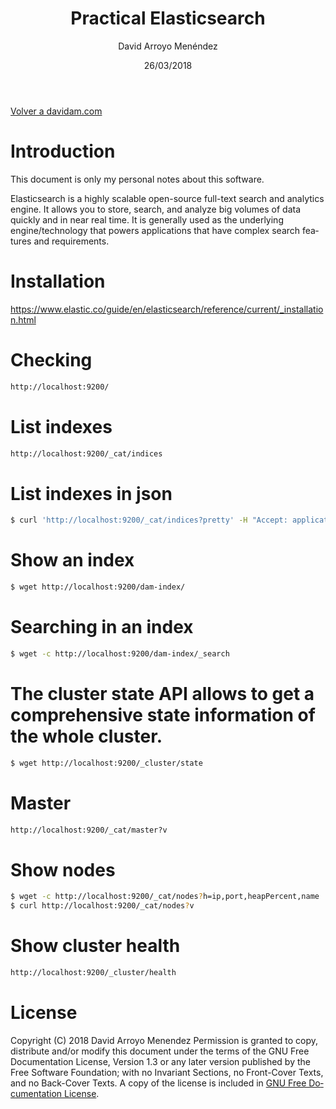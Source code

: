 #+TITLE: Practical Elasticsearch
#+LANGUAGE: es
#+HTML_HEAD: <link rel="stylesheet" type="text/css" href="../css/org.css" />
#+AUTHOR: David Arroyo Menéndez
#+DATE: 26/03/2018

[[http://www.davidam.com][Volver a davidam.com]]

* Introduction

This document is only my personal notes about this software.

Elasticsearch is a highly scalable open-source full-text search and
analytics engine. It allows you to store, search, and analyze big
volumes of data quickly and in near real time. It is generally used as
the underlying engine/technology that powers applications that have
complex search features and requirements.

* Installation

https://www.elastic.co/guide/en/elasticsearch/reference/current/_installation.html

* Checking 
#+BEGIN_SRC bash
http://localhost:9200/
#+END_SRC

* List indexes
#+BEGIN_SRC bash
http://localhost:9200/_cat/indices
#+END_SRC

* List indexes in json
#+BEGIN_SRC bash
$ curl 'http://localhost:9200/_cat/indices?pretty' -H "Accept: application/json"
#+END_SRC

* Show an index
#+BEGIN_SRC bash
$ wget http://localhost:9200/dam-index/
#+END_SRC

* Searching in an index
#+BEGIN_SRC bash
$ wget -c http://localhost:9200/dam-index/_search
#+END_SRC

* The cluster state API allows to get a comprehensive state information of the whole cluster.
#+BEGIN_SRC bash
$ wget http://localhost:9200/_cluster/state
#+END_SRC 

* Master
#+BEGIN_SRC bash
http://localhost:9200/_cat/master?v
#+END_SRC

* Show nodes
#+BEGIN_SRC bash
$ wget -c http://localhost:9200/_cat/nodes?h=ip,port,heapPercent,name
$ curl http://localhost:9200/_cat/nodes?v
#+END_SRC

* Show cluster health
#+BEGIN_SRC bash
http://localhost:9200/_cluster/health
#+END_SRC

* License
Copyright (C) 2018 David Arroyo Menendez
    Permission is granted to copy, distribute and/or modify this document
    under the terms of the GNU Free Documentation License, Version 1.3
    or any later version published by the Free Software Foundation;
    with no Invariant Sections, no Front-Cover Texts, and no Back-Cover Texts.
    A copy of the license is included in [[https://www.gnu.org/copyleft/fdl.html][GNU Free Documentation License]].

[[https://www.gnu.org/copyleft/fdl.html][file:https://upload.wikimedia.org/wikipedia/commons/thumb/4/42/GFDL_Logo.svg/200px-GFDL_Logo.svg.png]]
